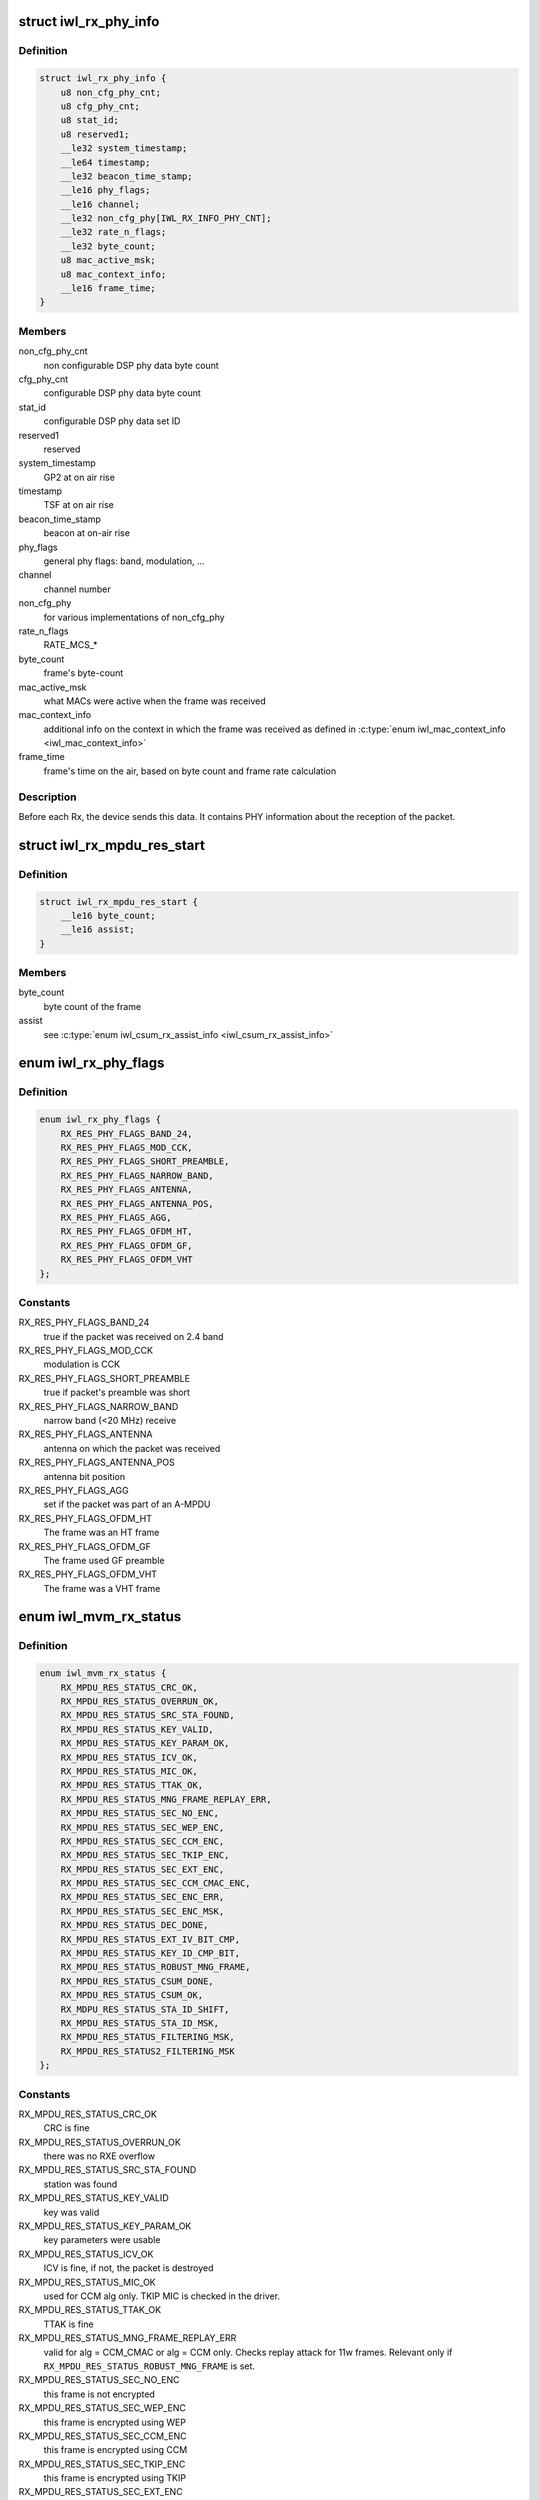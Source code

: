 .. -*- coding: utf-8; mode: rst -*-
.. src-file: drivers/net/wireless/intel/iwlwifi/fw/api/rx.h

.. _`iwl_rx_phy_info`:

struct iwl_rx_phy_info
======================

.. c:type:: struct iwl_rx_phy_info

    phy info (REPLY_RX_PHY_CMD = 0xc0)

.. _`iwl_rx_phy_info.definition`:

Definition
----------

.. code-block:: c

    struct iwl_rx_phy_info {
        u8 non_cfg_phy_cnt;
        u8 cfg_phy_cnt;
        u8 stat_id;
        u8 reserved1;
        __le32 system_timestamp;
        __le64 timestamp;
        __le32 beacon_time_stamp;
        __le16 phy_flags;
        __le16 channel;
        __le32 non_cfg_phy[IWL_RX_INFO_PHY_CNT];
        __le32 rate_n_flags;
        __le32 byte_count;
        u8 mac_active_msk;
        u8 mac_context_info;
        __le16 frame_time;
    }

.. _`iwl_rx_phy_info.members`:

Members
-------

non_cfg_phy_cnt
    non configurable DSP phy data byte count

cfg_phy_cnt
    configurable DSP phy data byte count

stat_id
    configurable DSP phy data set ID

reserved1
    reserved

system_timestamp
    GP2  at on air rise

timestamp
    TSF at on air rise

beacon_time_stamp
    beacon at on-air rise

phy_flags
    general phy flags: band, modulation, ...

channel
    channel number

non_cfg_phy
    for various implementations of non_cfg_phy

rate_n_flags
    RATE_MCS\_\*

byte_count
    frame's byte-count

mac_active_msk
    what MACs were active when the frame was received

mac_context_info
    additional info on the context in which the frame was
    received as defined in \ :c:type:`enum iwl_mac_context_info <iwl_mac_context_info>`\ 

frame_time
    frame's time on the air, based on byte count and frame rate
    calculation

.. _`iwl_rx_phy_info.description`:

Description
-----------

Before each Rx, the device sends this data. It contains PHY information
about the reception of the packet.

.. _`iwl_rx_mpdu_res_start`:

struct iwl_rx_mpdu_res_start
============================

.. c:type:: struct iwl_rx_mpdu_res_start

    phy info

.. _`iwl_rx_mpdu_res_start.definition`:

Definition
----------

.. code-block:: c

    struct iwl_rx_mpdu_res_start {
        __le16 byte_count;
        __le16 assist;
    }

.. _`iwl_rx_mpdu_res_start.members`:

Members
-------

byte_count
    byte count of the frame

assist
    see \ :c:type:`enum iwl_csum_rx_assist_info <iwl_csum_rx_assist_info>`\ 

.. _`iwl_rx_phy_flags`:

enum iwl_rx_phy_flags
=====================

.. c:type:: enum iwl_rx_phy_flags

    to parse \ ``iwl_rx_phy_info``\  phy_flags

.. _`iwl_rx_phy_flags.definition`:

Definition
----------

.. code-block:: c

    enum iwl_rx_phy_flags {
        RX_RES_PHY_FLAGS_BAND_24,
        RX_RES_PHY_FLAGS_MOD_CCK,
        RX_RES_PHY_FLAGS_SHORT_PREAMBLE,
        RX_RES_PHY_FLAGS_NARROW_BAND,
        RX_RES_PHY_FLAGS_ANTENNA,
        RX_RES_PHY_FLAGS_ANTENNA_POS,
        RX_RES_PHY_FLAGS_AGG,
        RX_RES_PHY_FLAGS_OFDM_HT,
        RX_RES_PHY_FLAGS_OFDM_GF,
        RX_RES_PHY_FLAGS_OFDM_VHT
    };

.. _`iwl_rx_phy_flags.constants`:

Constants
---------

RX_RES_PHY_FLAGS_BAND_24
    true if the packet was received on 2.4 band

RX_RES_PHY_FLAGS_MOD_CCK
    modulation is CCK

RX_RES_PHY_FLAGS_SHORT_PREAMBLE
    true if packet's preamble was short

RX_RES_PHY_FLAGS_NARROW_BAND
    narrow band (<20 MHz) receive

RX_RES_PHY_FLAGS_ANTENNA
    antenna on which the packet was received

RX_RES_PHY_FLAGS_ANTENNA_POS
    antenna bit position

RX_RES_PHY_FLAGS_AGG
    set if the packet was part of an A-MPDU

RX_RES_PHY_FLAGS_OFDM_HT
    The frame was an HT frame

RX_RES_PHY_FLAGS_OFDM_GF
    The frame used GF preamble

RX_RES_PHY_FLAGS_OFDM_VHT
    The frame was a VHT frame

.. _`iwl_mvm_rx_status`:

enum iwl_mvm_rx_status
======================

.. c:type:: enum iwl_mvm_rx_status

    written by fw for each Rx packet

.. _`iwl_mvm_rx_status.definition`:

Definition
----------

.. code-block:: c

    enum iwl_mvm_rx_status {
        RX_MPDU_RES_STATUS_CRC_OK,
        RX_MPDU_RES_STATUS_OVERRUN_OK,
        RX_MPDU_RES_STATUS_SRC_STA_FOUND,
        RX_MPDU_RES_STATUS_KEY_VALID,
        RX_MPDU_RES_STATUS_KEY_PARAM_OK,
        RX_MPDU_RES_STATUS_ICV_OK,
        RX_MPDU_RES_STATUS_MIC_OK,
        RX_MPDU_RES_STATUS_TTAK_OK,
        RX_MPDU_RES_STATUS_MNG_FRAME_REPLAY_ERR,
        RX_MPDU_RES_STATUS_SEC_NO_ENC,
        RX_MPDU_RES_STATUS_SEC_WEP_ENC,
        RX_MPDU_RES_STATUS_SEC_CCM_ENC,
        RX_MPDU_RES_STATUS_SEC_TKIP_ENC,
        RX_MPDU_RES_STATUS_SEC_EXT_ENC,
        RX_MPDU_RES_STATUS_SEC_CCM_CMAC_ENC,
        RX_MPDU_RES_STATUS_SEC_ENC_ERR,
        RX_MPDU_RES_STATUS_SEC_ENC_MSK,
        RX_MPDU_RES_STATUS_DEC_DONE,
        RX_MPDU_RES_STATUS_EXT_IV_BIT_CMP,
        RX_MPDU_RES_STATUS_KEY_ID_CMP_BIT,
        RX_MPDU_RES_STATUS_ROBUST_MNG_FRAME,
        RX_MPDU_RES_STATUS_CSUM_DONE,
        RX_MPDU_RES_STATUS_CSUM_OK,
        RX_MDPU_RES_STATUS_STA_ID_SHIFT,
        RX_MPDU_RES_STATUS_STA_ID_MSK,
        RX_MPDU_RES_STATUS_FILTERING_MSK,
        RX_MPDU_RES_STATUS2_FILTERING_MSK
    };

.. _`iwl_mvm_rx_status.constants`:

Constants
---------

RX_MPDU_RES_STATUS_CRC_OK
    CRC is fine

RX_MPDU_RES_STATUS_OVERRUN_OK
    there was no RXE overflow

RX_MPDU_RES_STATUS_SRC_STA_FOUND
    station was found

RX_MPDU_RES_STATUS_KEY_VALID
    key was valid

RX_MPDU_RES_STATUS_KEY_PARAM_OK
    key parameters were usable

RX_MPDU_RES_STATUS_ICV_OK
    ICV is fine, if not, the packet is destroyed

RX_MPDU_RES_STATUS_MIC_OK
    used for CCM alg only. TKIP MIC is checked
    in the driver.

RX_MPDU_RES_STATUS_TTAK_OK
    TTAK is fine

RX_MPDU_RES_STATUS_MNG_FRAME_REPLAY_ERR
    valid for alg = CCM_CMAC or
    alg = CCM only. Checks replay attack for 11w frames. Relevant only if
    \ ``RX_MPDU_RES_STATUS_ROBUST_MNG_FRAME``\  is set.

RX_MPDU_RES_STATUS_SEC_NO_ENC
    this frame is not encrypted

RX_MPDU_RES_STATUS_SEC_WEP_ENC
    this frame is encrypted using WEP

RX_MPDU_RES_STATUS_SEC_CCM_ENC
    this frame is encrypted using CCM

RX_MPDU_RES_STATUS_SEC_TKIP_ENC
    this frame is encrypted using TKIP

RX_MPDU_RES_STATUS_SEC_EXT_ENC
    this frame is encrypted using extension
    algorithm

RX_MPDU_RES_STATUS_SEC_CCM_CMAC_ENC
    this frame is encrypted using CCM_CMAC

RX_MPDU_RES_STATUS_SEC_ENC_ERR
    this frame couldn't be decrypted

RX_MPDU_RES_STATUS_SEC_ENC_MSK
    bitmask of the encryption algorithm

RX_MPDU_RES_STATUS_DEC_DONE
    this frame has been successfully decrypted

RX_MPDU_RES_STATUS_EXT_IV_BIT_CMP
    extended IV (set with TKIP)

RX_MPDU_RES_STATUS_KEY_ID_CMP_BIT
    key ID comparison done

RX_MPDU_RES_STATUS_ROBUST_MNG_FRAME
    this frame is an 11w management frame

RX_MPDU_RES_STATUS_CSUM_DONE
    checksum was done by the hw

RX_MPDU_RES_STATUS_CSUM_OK
    checksum found no errors

RX_MDPU_RES_STATUS_STA_ID_SHIFT
    station ID bit shift

RX_MPDU_RES_STATUS_STA_ID_MSK
    station ID mask

RX_MPDU_RES_STATUS_FILTERING_MSK
    filter status

RX_MPDU_RES_STATUS2_FILTERING_MSK
    filter status 2

.. _`iwl_rx_mpdu_desc`:

struct iwl_rx_mpdu_desc
=======================

.. c:type:: struct iwl_rx_mpdu_desc

    RX MPDU descriptor

.. _`iwl_rx_mpdu_desc.definition`:

Definition
----------

.. code-block:: c

    struct iwl_rx_mpdu_desc {
        __le16 mpdu_len;
        u8 mac_flags1;
        u8 mac_flags2;
        u8 amsdu_info;
        __le16 phy_info;
        u8 mac_phy_idx;
        __le16 raw_csum;
        __le16 l3l4_flags;
        __le16 status;
        u8 hash_filter;
        u8 sta_id_flags;
        __le32 reorder_data;
        __le32 rss_hash;
        __le32 filter_match;
        __le32 rate_n_flags;
        u8 energy_a;
        u8 energy_b;
        u8 channel;
        u8 mac_context;
        __le32 gp2_on_air_rise;
        __le64 tsf_on_air_rise;
    }

.. _`iwl_rx_mpdu_desc.members`:

Members
-------

mpdu_len
    MPDU length

mac_flags1
    &enum iwl_rx_mpdu_mac_flags1

mac_flags2
    &enum iwl_rx_mpdu_mac_flags2

amsdu_info
    &enum iwl_rx_mpdu_amsdu_info

phy_info
    &enum iwl_rx_mpdu_phy_info

mac_phy_idx
    MAC/PHY index

raw_csum
    raw checksum (alledgedly unreliable)

l3l4_flags
    &enum iwl_rx_l3l4_flags

status
    &enum iwl_rx_mpdu_status

hash_filter
    hash filter value

sta_id_flags
    &enum iwl_rx_mpdu_sta_id_flags

reorder_data
    &enum iwl_rx_mpdu_reorder_data

rss_hash
    RSS hash value

filter_match
    filter match value

rate_n_flags
    RX rate/flags encoding

energy_a
    energy chain A

energy_b
    energy chain B

channel
    channel number

mac_context
    MAC context mask

gp2_on_air_rise
    GP2 timer value on air rise (INA)

tsf_on_air_rise
    TSF value on air rise (INA), only valid if
    \ ``IWL_RX_MPDU_PHY_TSF_OVERLOAD``\  isn't set

.. _`iwl_rss_config_cmd`:

struct iwl_rss_config_cmd
=========================

.. c:type:: struct iwl_rss_config_cmd

    RSS (Receive Side Scaling) configuration

.. _`iwl_rss_config_cmd.definition`:

Definition
----------

.. code-block:: c

    struct iwl_rss_config_cmd {
        __le32 flags;
        u8 hash_mask;
        u8 reserved[3];
        __le32 secret_key[IWL_RSS_HASH_KEY_CNT];
        u8 indirection_table[IWL_RSS_INDIRECTION_TABLE_SIZE];
    }

.. _`iwl_rss_config_cmd.members`:

Members
-------

flags
    1 - enable, 0 - disable

hash_mask
    Type of RSS to use. Values are from \ ``iwl_rss_hash_func_en``\ 

reserved
    reserved

secret_key
    320 bit input of random key configuration from driver

indirection_table
    indirection table

.. _`iwl_rxq_sync_cmd`:

struct iwl_rxq_sync_cmd
=======================

.. c:type:: struct iwl_rxq_sync_cmd

    RXQ notification trigger

.. _`iwl_rxq_sync_cmd.definition`:

Definition
----------

.. code-block:: c

    struct iwl_rxq_sync_cmd {
        __le32 flags;
        __le32 rxq_mask;
        __le32 count;
        u8 payload[];
    }

.. _`iwl_rxq_sync_cmd.members`:

Members
-------

flags
    flags of the notification. bit 0:3 are the sender queue

rxq_mask
    rx queues to send the notification on

count
    number of bytes in payload, should be DWORD aligned

payload
    data to send to rx queues

.. _`iwl_rxq_sync_notification`:

struct iwl_rxq_sync_notification
================================

.. c:type:: struct iwl_rxq_sync_notification

    Notification triggered by RXQ sync command

.. _`iwl_rxq_sync_notification.definition`:

Definition
----------

.. code-block:: c

    struct iwl_rxq_sync_notification {
        __le32 count;
        u8 payload[];
    }

.. _`iwl_rxq_sync_notification.members`:

Members
-------

count
    number of bytes in payload

payload
    data to send to rx queues

.. _`iwl_mvm_rxq_notif_type`:

enum iwl_mvm_rxq_notif_type
===========================

.. c:type:: enum iwl_mvm_rxq_notif_type

    Internal message identifier

.. _`iwl_mvm_rxq_notif_type.definition`:

Definition
----------

.. code-block:: c

    enum iwl_mvm_rxq_notif_type {
        IWL_MVM_RXQ_EMPTY,
        IWL_MVM_RXQ_NOTIF_DEL_BA
    };

.. _`iwl_mvm_rxq_notif_type.constants`:

Constants
---------

IWL_MVM_RXQ_EMPTY
    empty sync notification

IWL_MVM_RXQ_NOTIF_DEL_BA
    notify RSS queues of delBA

.. _`iwl_mvm_internal_rxq_notif`:

struct iwl_mvm_internal_rxq_notif
=================================

.. c:type:: struct iwl_mvm_internal_rxq_notif

    Internal representation of the data sent in \ :c:type:`struct iwl_rxq_sync_cmd <iwl_rxq_sync_cmd>`\ . Should be DWORD aligned. FW is agnostic to the payload, so there are no endianity requirements.

.. _`iwl_mvm_internal_rxq_notif.definition`:

Definition
----------

.. code-block:: c

    struct iwl_mvm_internal_rxq_notif {
        u16 type;
        u16 sync;
        u32 cookie;
        u8 data[];
    }

.. _`iwl_mvm_internal_rxq_notif.members`:

Members
-------

type
    value from \ :c:type:`struct iwl_mvm_rxq_notif_type <iwl_mvm_rxq_notif_type>`\ 

sync
    ctrl path is waiting for all notifications to be received

cookie
    internal cookie to identify old notifications

data
    payload

.. _`iwl_mvm_pm_event`:

enum iwl_mvm_pm_event
=====================

.. c:type:: enum iwl_mvm_pm_event

    type of station PM event

.. _`iwl_mvm_pm_event.definition`:

Definition
----------

.. code-block:: c

    enum iwl_mvm_pm_event {
        IWL_MVM_PM_EVENT_AWAKE,
        IWL_MVM_PM_EVENT_ASLEEP,
        IWL_MVM_PM_EVENT_UAPSD,
        IWL_MVM_PM_EVENT_PS_POLL
    };

.. _`iwl_mvm_pm_event.constants`:

Constants
---------

IWL_MVM_PM_EVENT_AWAKE
    station woke up

IWL_MVM_PM_EVENT_ASLEEP
    station went to sleep

IWL_MVM_PM_EVENT_UAPSD
    station sent uAPSD trigger

IWL_MVM_PM_EVENT_PS_POLL
    station sent PS-Poll

.. _`iwl_mvm_pm_state_notification`:

struct iwl_mvm_pm_state_notification
====================================

.. c:type:: struct iwl_mvm_pm_state_notification

    station PM state notification

.. _`iwl_mvm_pm_state_notification.definition`:

Definition
----------

.. code-block:: c

    struct iwl_mvm_pm_state_notification {
        u8 sta_id;
        u8 type;
    }

.. _`iwl_mvm_pm_state_notification.members`:

Members
-------

sta_id
    station ID of the station changing state

type
    the new powersave state, see \ :c:type:`enum iwl_mvm_pm_event <iwl_mvm_pm_event>`\ 

.. _`iwl_ba_window_status_notif`:

struct iwl_ba_window_status_notif
=================================

.. c:type:: struct iwl_ba_window_status_notif

    reordering window's status notification

.. _`iwl_ba_window_status_notif.definition`:

Definition
----------

.. code-block:: c

    struct iwl_ba_window_status_notif {
        __le64 bitmap[BA_WINDOW_STREAMS_MAX];
        __le16 ra_tid[BA_WINDOW_STREAMS_MAX];
        __le32 start_seq_num[BA_WINDOW_STREAMS_MAX];
        __le16 mpdu_rx_count[BA_WINDOW_STREAMS_MAX];
    }

.. _`iwl_ba_window_status_notif.members`:

Members
-------

bitmap
    bitmap of received frames [start_seq_num + 0]..[start_seq_num + 63]

ra_tid
    bit 3:0 - TID, bit 8:4 - STA_ID, bit 9 - valid

start_seq_num
    the start sequence number of the bitmap

mpdu_rx_count
    the number of received MPDUs since entering D0i3

.. This file was automatic generated / don't edit.

